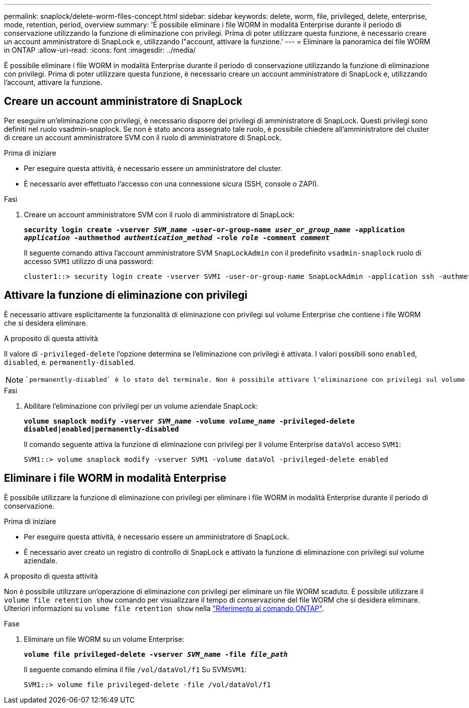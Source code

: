 ---
permalink: snaplock/delete-worm-files-concept.html 
sidebar: sidebar 
keywords: delete, worm, file, privileged, delete, enterprise, mode, retention, period, overview 
summary: 'È possibile eliminare i file WORM in modalità Enterprise durante il periodo di conservazione utilizzando la funzione di eliminazione con privilegi. Prima di poter utilizzare questa funzione, è necessario creare un account amministratore di SnapLock e, utilizzando l"account, attivare la funzione.' 
---
= Eliminare la panoramica dei file WORM in ONTAP
:allow-uri-read: 
:icons: font
:imagesdir: ../media/


[role="lead"]
È possibile eliminare i file WORM in modalità Enterprise durante il periodo di conservazione utilizzando la funzione di eliminazione con privilegi. Prima di poter utilizzare questa funzione, è necessario creare un account amministratore di SnapLock e, utilizzando l'account, attivare la funzione.



== Creare un account amministratore di SnapLock

Per eseguire un'eliminazione con privilegi, è necessario disporre dei privilegi di amministratore di SnapLock. Questi privilegi sono definiti nel ruolo vsadmin-snaplock. Se non è stato ancora assegnato tale ruolo, è possibile chiedere all'amministratore del cluster di creare un account amministratore SVM con il ruolo di amministratore di SnapLock.

.Prima di iniziare
* Per eseguire questa attività, è necessario essere un amministratore del cluster.
* È necessario aver effettuato l'accesso con una connessione sicura (SSH, console o ZAPI).


.Fasi
. Creare un account amministratore SVM con il ruolo di amministratore di SnapLock:
+
`*security login create -vserver _SVM_name_ -user-or-group-name _user_or_group_name_ -application _application_ -authmethod _authentication_method_ -role _role_ -comment _comment_*`

+
Il seguente comando attiva l'account amministratore SVM `SnapLockAdmin` con il predefinito `vsadmin-snaplock` ruolo di accesso `SVM1` utilizzo di una password:

+
[listing]
----
cluster1::> security login create -vserver SVM1 -user-or-group-name SnapLockAdmin -application ssh -authmethod password -role vsadmin-snaplock
----




== Attivare la funzione di eliminazione con privilegi

È necessario attivare esplicitamente la funzionalità di eliminazione con privilegi sul volume Enterprise che contiene i file WORM che si desidera eliminare.

.A proposito di questa attività
Il valore di `-privileged-delete` l'opzione determina se l'eliminazione con privilegi è attivata. I valori possibili sono `enabled`, `disabled`, e. `permanently-disabled`.

[NOTE]
====
 `permanently-disabled` è lo stato del terminale. Non è possibile attivare l'eliminazione con privilegi sul volume dopo aver impostato lo stato su `permanently-disabled`.

====
.Fasi
. Abilitare l'eliminazione con privilegi per un volume aziendale SnapLock:
+
`*volume snaplock modify -vserver _SVM_name_ -volume _volume_name_ -privileged-delete disabled|enabled|permanently-disabled*`

+
Il comando seguente attiva la funzione di eliminazione con privilegi per il volume Enterprise `dataVol` acceso `SVM1`:

+
[listing]
----
SVM1::> volume snaplock modify -vserver SVM1 -volume dataVol -privileged-delete enabled
----




== Eliminare i file WORM in modalità Enterprise

È possibile utilizzare la funzione di eliminazione con privilegi per eliminare i file WORM in modalità Enterprise durante il periodo di conservazione.

.Prima di iniziare
* Per eseguire questa attività, è necessario essere un amministratore di SnapLock.
* È necessario aver creato un registro di controllo di SnapLock e attivato la funzione di eliminazione con privilegi sul volume aziendale.


.A proposito di questa attività
Non è possibile utilizzare un'operazione di eliminazione con privilegi per eliminare un file WORM scaduto. È possibile utilizzare il `volume file retention show` comando per visualizzare il tempo di conservazione del file WORM che si desidera eliminare. Ulteriori informazioni su `volume file retention show` nella link:https://docs.netapp.com/us-en/ontap-cli/volume-file-retention-show.html["Riferimento al comando ONTAP"^].

.Fase
. Eliminare un file WORM su un volume Enterprise:
+
`*volume file privileged-delete -vserver _SVM_name_ -file _file_path_*`

+
Il seguente comando elimina il file `/vol/dataVol/f1` Su SVM``SVM1``:

+
[listing]
----
SVM1::> volume file privileged-delete -file /vol/dataVol/f1
----

